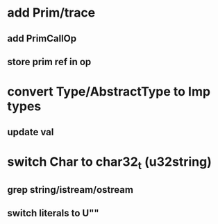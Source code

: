 * add Prim/trace
** add PrimCallOp
** store prim ref in op
* convert Type/AbstractType to Imp types
** update val
* switch Char to char32_t (u32string)
** grep string/istream/ostream
** switch literals to U""
